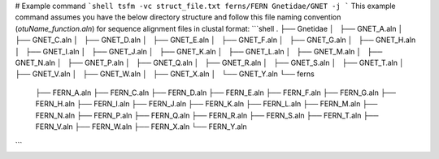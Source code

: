 # Example command
```shell
tsfm -vc struct_file.txt ferns/FERN Gnetidae/GNET -j
```
This example command assumes you have the below directory structure and follow this file naming convention (`otuName_function.aln`) for sequence alignment files in clustal format:
```shell
.
├── Gnetidae
│   ├── GNET_A.aln
│   ├── GNET_C.aln
│   ├── GNET_D.aln
│   ├── GNET_E.aln
│   ├── GNET_F.aln
│   ├── GNET_G.aln
│   ├── GNET_H.aln
│   ├── GNET_I.aln
│   ├── GNET_J.aln
│   ├── GNET_K.aln
│   ├── GNET_L.aln
│   ├── GNET_M.aln
│   ├── GNET_N.aln
│   ├── GNET_P.aln
│   ├── GNET_Q.aln
│   ├── GNET_R.aln
│   ├── GNET_S.aln
│   ├── GNET_T.aln
│   ├── GNET_V.aln
│   ├── GNET_W.aln
│   ├── GNET_X.aln
│   └── GNET_Y.aln
└── ferns
    ├── FERN_A.aln
    ├── FERN_C.aln
    ├── FERN_D.aln
    ├── FERN_E.aln
    ├── FERN_F.aln
    ├── FERN_G.aln
    ├── FERN_H.aln
    ├── FERN_I.aln
    ├── FERN_J.aln
    ├── FERN_K.aln
    ├── FERN_L.aln
    ├── FERN_M.aln
    ├── FERN_N.aln
    ├── FERN_P.aln
    ├── FERN_Q.aln
    ├── FERN_R.aln
    ├── FERN_S.aln
    ├── FERN_T.aln
    ├── FERN_V.aln
    ├── FERN_W.aln
    ├── FERN_X.aln
    └── FERN_Y.aln
```


